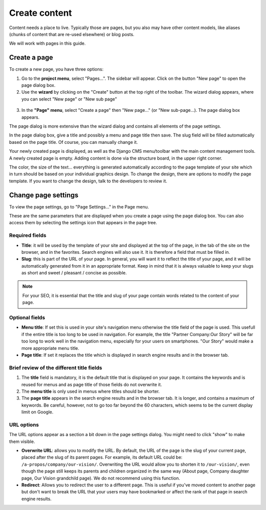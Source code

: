 .. _content:

##############
Create content
##############

Content needs a place to live. Typically those are  pages, but you also may have other content models, like aliases (chunks of content that are re-used elsewhere) or blog posts.

We will work with pages in this guide.

Create a page
#############

To create a new page, you have three options:

1. Go to the **project menu**, select "Pages...". The sidebar will appear. Click on the button "New page" to open the page dialog box.

2. Use the **wizard** by clicking on the "Create" button at the top right of the toolbar. The wizard dialog appears, where you can select "New page" or "New sub page"
  .. image:: images/06-wizard-1.jpg
    :alt: Step 1 of the wizard dialog

3. In the **"Page" menu**, select "Create a page" then "New page..." (or "New sub-page...). The page dialog box appears.

The page dialog is more extensive than the wizard dialog and contains all elements of the page settings.

.. image:: images/06-create-page.jpg
  :alt: aAge dialog box

In the page dialog box, give a title and possibly a menu and page title then save. The slug field will be filled automatically based on the page title. Of course, you can manually change it.

Your newly created page is displayed, as well as the Django CMS menu/toolbar with the main content management tools. A newly created page is empty. Adding content is done via the structure board, in the upper right corner.

The color, the size of the text... everything is generated automatically according to the page template of your site which in turn should be based on your individual graphics design. To change the design, there are options to modify the page template. If you want to change the design, talk to the developers to review it.

Change page settings
####################

To view the page settings, go to "Page Settings..." in the Page menu.

These are the same parameters that are displayed when you create a page using the page dialog box. You can also access them by selecting the settings icon that appears in the page tree.

Required fields
===============

* **Title**: it will be used by the template of your site and displayed at the top of the page, in the  tab of the site on the browser, and in the favorites. Search engines will also use it. It is therefore a field that must be filled in.

* **Slug**: this is part of the URL of your page. In general, you will want it to reflect the title of your page, and it will be automatically generated from it in an appropriate format. Keep in mind that it is always valuable to keep your slugs as short and sweet / pleasant / concise as possible.

.. note::

  For your SEO, it is essential that the title and slug of your page contain words related to the content of your page.

Optional fields
===============
* **Menu title**: If set this is used in your site's navigation menu otherwise the title field of the page is used. This usefull if the entire title is too long to be used in navigation. For example, the title "Partner Company:Our Story" will be far too long to work well in the navigation menu, especially for your users on smartphones. "Our Story" would make a more appropriate menu title.
* **Page title**: If set it replaces the title which is displayed in search engine results and in the browser tab.

Brief review of the different title fields
==========================================

1. The **title** field is mandatory, it is the default title that is displayed on your page. It contains the keywords and is reused for menus and as page title of those fields do not overwrite it.
2. The **menu title** is only used in menus where titles should be shorter.
3. The **page title** appears in the search engine results and in the browser tab. It is longer, and contains a maximum of keywords.  Be careful, however, not to go too far beyond the 60 characters, which seems to be the current display limit on Google.

URL options
===========

The URL options appear as a section a bit down in the page settings dialog. You might need to click "show" to make them visible.

.. image:: images/06-url-options.jpg
  :alt: URL options in the page settings dialog

* **Overwrite URL**: allows you to modify the URL. By default, the URL of the page is the slug of your current page, placed after the slug of its parent pages. For example, its default URL could be: ``/a-propos/company/our-vision/``. Overwriting the URL would allow you to shorten it to ``/our-vision/``, even though the page still keeps its parents and children organized in the same way (About page, Company daughter page, Our Vision grandchild page). We do not recommend using this function.
* **Redirect**: Allows you to redirect the user to a different page. This is useful if you've moved content to another page but don't want to break the URL that your users may have bookmarked or affect the rank of that page in search engine results.
